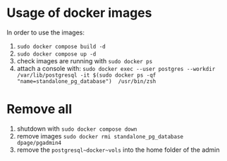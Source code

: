 * Usage of docker images

In order to use the images:
1) ~sudo docker compose build -d~
2) ~sudo docker compose up -d~
3) check images are running with ~sudo docker ps~
4) attach a console with:
   ~sudo docker exec --user postgres --workdir /var/lib/postgresql -it $(sudo docker ps -qf "name=standalone_pg_database")  /usr/bin/zsh~


* Remove all

1) shutdown with ~sudo docker compose down~
2) remove images ~sudo docker rmi standalone_pg_database dpage/pgadmin4~
3) remove the ~postgresql~docker~vols~ into the home folder of the admin
